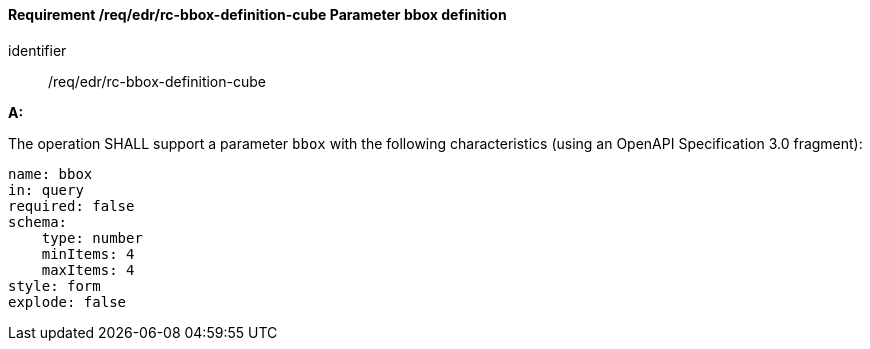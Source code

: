 [[req_edr_rc-bbox-definition-cube]]
==== *Requirement /req/edr/rc-bbox-definition-cube* Parameter bbox definition

[requirement]
====
[%metadata]
identifier:: /req/edr/rc-bbox-definition-cube


*A:*

The operation SHALL support a parameter `bbox` with the following characteristics (using an OpenAPI Specification 3.0 fragment):


[source,YAML]
----
name: bbox
in: query
required: false
schema:
    type: number
    minItems: 4
    maxItems: 4
style: form
explode: false
----
====

